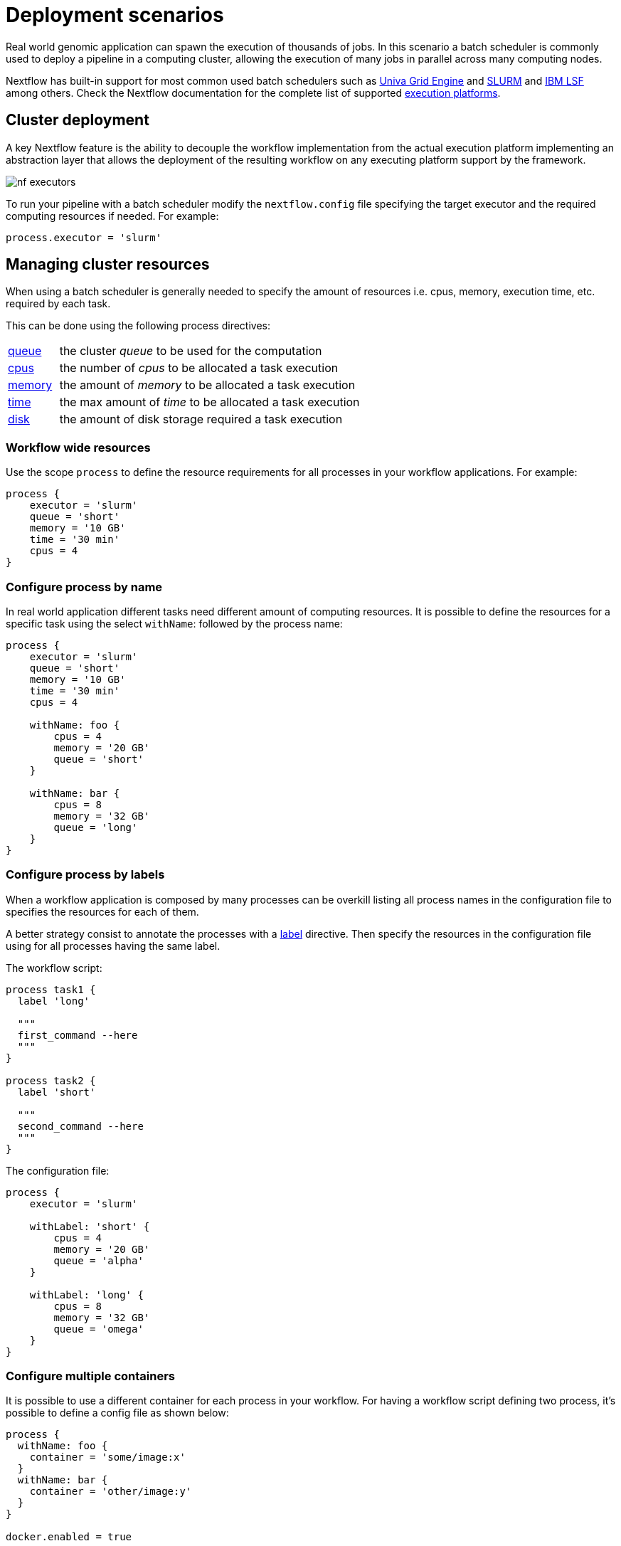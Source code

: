 = Deployment scenarios

Real world genomic application can spawn the execution of thousands of jobs. In this scenario a batch scheduler is 
commonly used to deploy a pipeline in a computing cluster, allowing the execution of many jobs in parallel across many computing nodes.

Nextflow has built-in support for most common used batch schedulers such as 
https://en.wikipedia.org/wiki/Univa_Grid_Engine[Univa Grid Engine] and https://en.wikipedia.org/wiki/Slurm_Workload_Manager[SLURM] 
and https://en.wikipedia.org/wiki/Platform_LSF[IBM LSF] among others. Check the Nextflow documentation for the complete list of 
supported https://www.nextflow.io/docs/latest/executor.html[execution platforms].

== Cluster deployment

A key Nextflow feature is the ability to decouple the workflow implementation from the actual execution platform implementing an abstraction layer that allows the deployment of the resulting workflow on any executing platform support by the framework.

image::nf-executors.png[]

To run your pipeline with a batch scheduler modify the `nextflow.config` file specifying the target executor and the required computing resources if needed. For example:

[source,config,linenums]
----
process.executor = 'slurm'
----

== Managing cluster resources

When using a batch scheduler is generally needed to specify the amount of resources i.e. cpus, memory, execution time, etc. required by each task.

This can be done using the following process directives:

[cols="1,6"]
|===

| https://www.nextflow.io/docs/latest/process.html#queue[queue] 
| the cluster _queue_ to be used for the computation

| https://www.nextflow.io/docs/latest/process.html#cpus[cpus]  
| the number of _cpus_ to be allocated a task execution

| https://www.nextflow.io/docs/latest/process.html#queue[memory]  
| the amount of _memory_ to be allocated a task execution

| https://www.nextflow.io/docs/latest/process.html#time[time]  
| the max amount of _time_ to be allocated a task execution

| https://www.nextflow.io/docs/latest/process.html#disk[disk]  
| the amount of disk storage required a task execution

|===

=== Workflow wide resources

Use the scope `process` to define the resource requirements for all processes in your workflow applications. For example:

[source,config,linenums]
----
process {
    executor = 'slurm'
    queue = 'short'
    memory = '10 GB'
    time = '30 min'
    cpus = 4
}
----

=== Configure process by name

In real world application different tasks need different amount of computing resources. It is possible to define the resources for a specific task using the select `withName`: followed by the process name:

[source,config,linenums]
----
process {
    executor = 'slurm'
    queue = 'short'
    memory = '10 GB'
    time = '30 min'
    cpus = 4

    withName: foo {
        cpus = 4
        memory = '20 GB'
        queue = 'short'
    }

    withName: bar {
        cpus = 8
        memory = '32 GB'
        queue = 'long'
    }
}
----

===  Configure process by labels

When a workflow application is composed by many processes can be overkill listing all process names in the configuration file to specifies the resources for each of them.

A better strategy consist to annotate the processes with a https://www.nextflow.io/docs/latest/process.html#label[label] directive. Then specify the resources in the configuration file using for all processes having the same label.

The workflow script:

[source,config,linenums]
----
process task1 {
  label 'long'

  """
  first_command --here
  """
}

process task2 {
  label 'short'

  """
  second_command --here
  """
}
----

The configuration file:

[source,config,linenums]
----
process {
    executor = 'slurm'

    withLabel: 'short' {
        cpus = 4
        memory = '20 GB'
        queue = 'alpha'
    }

    withLabel: 'long' {
        cpus = 8
        memory = '32 GB'
        queue = 'omega'
    }
}
----

=== Configure multiple containers

It is possible to use a different container for each process in your workflow. For having a workflow script defining two process, it’s possible to define a config file as shown below:

[source,config,linenums]
----
process {
  withName: foo {
    container = 'some/image:x'
  }
  withName: bar {
    container = 'other/image:y'
  }
}

docker.enabled = true
----

TIP: A single _fat_ container or many _slim_ containers? Both approaches have pros & cons. A single container is simpler to build and to maintain, 
however when using many tools the image can become very big and tools can conflict each other. Using a container for each process can result in many different images to build and to maintain, especially when processes in your workflow uses different tools in each task.

Read more about config process selector at https://www.nextflow.io/docs/latest/config.html#process-selectors[this link].

== Configuration profiles

Configuration files can contain the definition of one or more _profiles_. A profile is a set of configuration attributes that can be activated/chosen when launching a pipeline execution by using the `-profile` command line option.

Configuration profiles are defined by using the special scope `profiles` which group the attributes that belong to the same profile using a common prefix. For example:

[source,config,linenums]
----
profiles {

    standard {
        params.genome = '/local/path/ref.fasta'
        process.executor = 'local'
    }

    cluster {
        params.genome = '/data/stared/ref.fasta'
        process.executor = 'sge'
        process.queue = 'long'
        process.memory = '10GB'
        process.conda = '/some/path/env.yml'
    }

    cloud {
        params.genome = '/data/stared/ref.fasta'
        process.executor = 'awsbatch'
        process.container = 'cbcrg/imagex'
        docker.enabled = true
    }

}
----

This configuration defines three different profiles: standard, cluster and cloud that set different process configuration strategies depending on the target runtime platform. By convention the standard profile is implicitly used when no other profile is specified by the user.

To enable a specific profile use -profile option followed by the profile name:

[source]
----
nextflow run <your script> -profile cluster
----

TIP: Two or more configuration profiles can be specified by separating the profile names with a comma character:

[source,config,linenums]
----
nextflow run <your script> -profile standard,cloud
----

== Cloud deployment

https://aws.amazon.com/batch/[AWS Batch] is a managed computing service that allows the execution of containerised workloads in the Amazon cloud infrastructure.

Nextflow provides a built-in support for AWS Batch which allows the seamless deployment of a Nextflow pipeline in the cloud offloading the process executions as Batch jobs.

Once the Batch environment is configured specifying the instance types to be used and the max number of cpus to be allocated, you need to created a Nextflow configuration file like the one showed below:

[source,config,linenums]
----
process.executor = 'awsbatch'      // <1>   
process.queue = 'cbcrg'      // <2>    
process.container = 'nextflow/rnaseq-nf:latest'        // <3>   
workDir = 's3://cbcrg/work/' // <4>
aws.region = 'eu-west-1'           // <5> 
aws.batch.cliPath = '/home/ec2-user/miniconda/bin/aws' // <6> 
----

<1> Set the AWS Batch as the executor to run the processes in the workflow
<2> The name of the computing queue defined in the Batch environment
<3>The Docker container image to be used to run each job
<4>The workflow work directory must be a AWS S3 bucket
<5>The AWS region to be used
<6>The path of the AWS cli tool required to download/upload files to/from the container

TIP: The best practices is to keep this setting as a separate profile in your workflow config file. This allows the execution with a simple command.

[source]
----
nextflow run script7.nf
----

The complete details about AWS Batch deployment are available at https://www.nextflow.io/docs/latest/awscloud.html#aws-batch[this link].

== Volume mounts

EBS volumes (or other supported storage) can be mounted in the job container using the following configuration snippet:

[source,config,linenums]
----
aws {
  batch {
      volumes = '/some/path'
  }
}
----

Multiple volumes can be specified using comma-separated paths. The usual Docker volume mount syntax can be used to define complex volumes for which the container paths is different from the host paths or to specify a read-only option:

[source,config,linenums]
----
aws {
  region = 'eu-west-1'
  batch {
      volumes = ['/tmp', '/host/path:/mnt/path:ro']
  }
}
----

IMPORTANT:

* This is a global configuration that has to be specified in a Nextflow config file, as such it’s applied to *all* process executions.

* Nextflow expects those paths to be available. It does not handle the provision of EBS volumes or other kind of storage.

== Custom job definition

Nextflow automatically creates the Batch https://docs.aws.amazon.com/batch/latest/userguide/job_definitions.html[Job definitions] needed to execute your pipeline processes. Therefore it’s not required to define them before run your workflow.

However, you may still need to specify a custom Job Definition to provide fine-grained control of the configuration settings of a specific job e.g. to define custom mount paths or other special settings of a Batch Job.

To use your own job definition in a Nextflow workflow, use it in place of the container image name, prefixing it with the `job-definition://` string. For example:

[source,config,linenums]
----
process {
    container = 'job-definition://your-job-definition-name'
}
----

== Custom image

Since Nextflow requires the AWS CLI tool to be accessible in the computing environment a common solution consists of creating a custom AMI and install it in a self-contained manner e.g. using Conda package manager.

IMPORTANT: When creating your custom AMI for AWS Batch, make sure to use the _Amazon ECS-Optimized Amazon Linux AMI_ as the base image.

The following snippet shows how to install AWS CLI with Miniconda:

[source]
----
sudo yum install -y bzip2 wget
wget https://repo.continuum.io/miniconda/Miniconda3-latest-Linux-x86_64.sh
bash Miniconda3-latest-Linux-x86_64.sh -b -f -p $HOME/miniconda
$HOME/miniconda/bin/conda install -c conda-forge -y awscli
rm Miniconda3-latest-Linux-x86_64.sh
----

NOTE: The `aws` tool will be placed in a directory named bin in the main installation folder. Modifying this directory structure, after the installation, this will cause the tool not to work properly.

Finally specify the `aws` full path in the Nextflow config file as show below:

[source,config,linenums]
----
aws.batch.cliPath = '/home/ec2-user/miniconda/bin/aws'
----

== Launch template

An alternative to is to create a custom AMI using a Launch template that installs the AWS CLI tool during the instance boot via a custom user-data.

In the EC2 dashboard create a https://docs.aws.amazon.com/AWSEC2/latest/UserGuide/ec2-launch-templates.html[Launch template] specifying in the user data field:

[source]
----
MIME-Version: 1.0
Content-Type: multipart/mixed; boundary="//"

--//
Content-Type: text/x-shellscript; charset="us-ascii"

#!/bin/sh
## install required deps
set -x
export PATH=/usr/local/bin:$PATH
yum install -y jq python27-pip sed wget bzip2
pip install -U boto3

## install awscli
USER=/home/ec2-user
wget -q https://repo.continuum.io/miniconda/Miniconda3-latest-Linux-x86_64.sh
bash Miniconda3-latest-Linux-x86_64.sh -b -f -p $USER/miniconda
$USER/miniconda/bin/conda install -c conda-forge -y awscli
rm Miniconda3-latest-Linux-x86_64.sh
chown -R ec2-user:ec2-user $USER/miniconda

--//--
----

Then in the Batch dashboard create a new compute environment and specify the newly created launch template in the corresponding field.

== Hybrid deployments

Nextflow allows the use of multiple executors in the same workflow application. This feature enables the deployment of hybrid workloads in 
which some jobs are execute in the local computer or local computing cluster and some jobs are offloaded to AWS Batch service.

To enable this feature use one or more https://www.nextflow.io/docs/latest/config.html#config-process-selectors[process selectors] in 
your Nextflow configuration file to apply the https://www.nextflow.io/docs/latest/awscloud.html#awscloud-batch-config[AWS Batch configuration] 
only to a subset of processes in your workflow. For example:

[source,config,linenums]
----
process {
    executor = 'slurm' <1> 
    queue = 'short'    <2>

    withLabel: bigTask {         <3>         
      executor = 'awsbatch'      <4>  
      queue = 'my-batch-queue'   <5>  
      container = 'my/image:tag' <6>  
  }
}

aws {
    region = 'eu-west-1' <7>
}
----

<1>	Set slurm as the default executor
<2> Set the queue for the SLURM cluster
<3> Setting of for the process named bigTask
<4> Set awsbatch as executor for the bigTask process
<5> Set the queue for the for the bigTask process
<6> set the container image to deploy the bigTask process
<7> Defines the region for Batch execution
